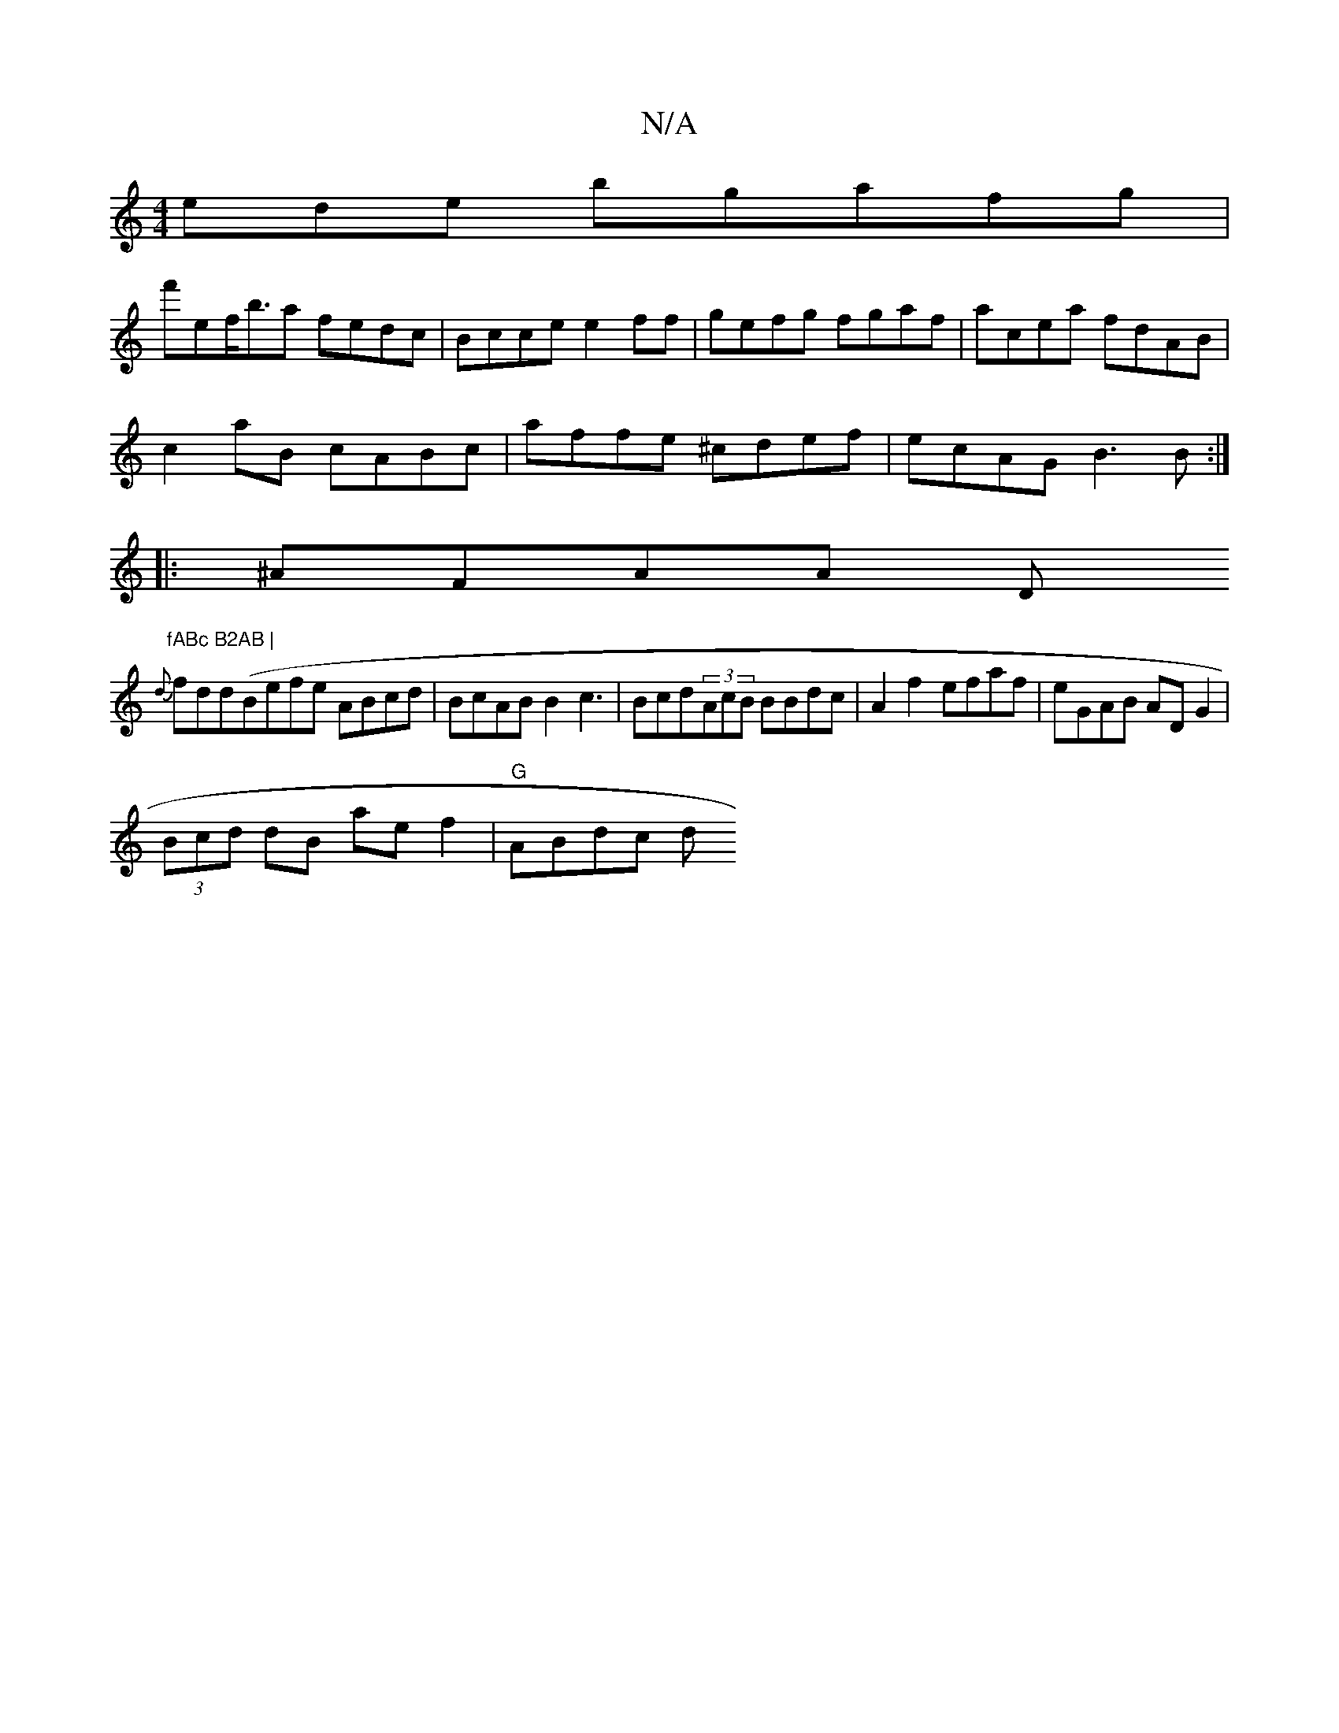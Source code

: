 X:1
T:N/A
M:4/4
R:N/A
K:Cmajor
ede bgafg |
f'ef<ba fedc|Bcce e2ff|gefg fgaf|acea fdAB|
c2aB cABc|affe ^cdef|ecAG B3B:|
|: ^AFAA (3D"fABc B2AB |
{d}fdd(Befe ABcd|BcAB B2c3|Bcd(3AcB BBdc|A2 f2 efaf|eGAB AD G2|
(3Bcd dB aef2|"G"ABdc d